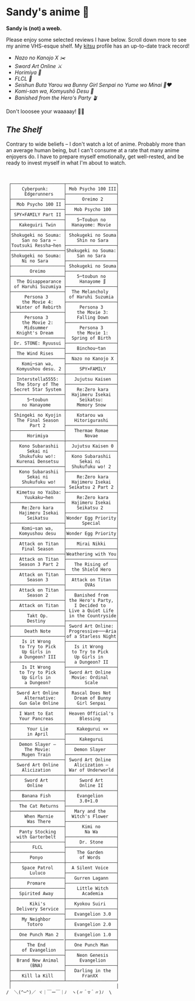 #+options: tomb:nil
* Sandy's anime 🍶

#+begin_center
*Sandy is (not) a weeb.*
#+end_center

Please enjoy some selected reviews I have below. Scroll down more to see my
anime VHS-esque shelf. My [[https://kitsu.io/users/thecsw][kitsu]] profile has an up-to-date track record!

- [[mgx][Nazo no Kanojo X ✂️]]
- [[sao][Sword Art Online ⚔️]]
- [[horimiya][Horimiya 🍰]]
- [[flcl][FLCL 🎸]]
- [[bunny][Seishun Buta Yarou wa Bunny Girl Senpai no Yume wo Minai 🐇❤️]]
- [[komi][Komi-san wa, Komyushō Desu 🥑]]
- [[banished][Banished from the Hero's Party 🪴]]

Don't looosee your waaaaay! 👘🥁

** /The Shelf/

Contrary to wide beliefs -- I don't watch a lot of anime. Probably more than an
average human being, but I can't consume at a rate that many anime enjoyers
do. I have to prepare myself emotionally, get well-rested, and be ready to
invest myself in what I'm about to watch.

#+begin_src


 ┌────────────────────┬───────────────────┐
 │    Cyberpunk:      │ Mob Psycho 100 III│
 │     Edgerunners    ├───────────────────┤
 ├────────────────────┤      Oreimo 2     │
 │  Mob Psycho 100 II ├───────────────────┤
 ├────────────────────┤   Mob Psycho 100  │
 │ SPY×FAMILY Part II ├───────────────────┤
 ├────────────────────┤    5─Toubun no    │
 │   Kakeguiri Twin   │  Hanayome: Movie  │
 ├────────────────────┼───────────────────┤
 │Shokugeki no Souma: │ Shokugeki no Souma│
 │    San no Sara ─   │    Shin no Sara   │
 │Toutsuki Ressha─hen ├───────────────────┤
 ├────────────────────┤Shokugeki no Souma:│
 │Shokugeki no Souma: │    San no Sara    │
 │    Ni no Sara      ├───────────────────┤
 ├────────────────────┤ Shokugeki no Souma│
 │       Oreimo       ├───────────────────┤
 ├────────────────────┤    5─toubun no    │
 │  The Disappearance │     Hanayome ∬    │
 │ of Haruhi Suzumiya ├───────────────────┤
 ├────────────────────┤  The Melancholy   │
 │     Persona 3      │ of Haruhi Suzumia │
 │    the Movie 4:    ├───────────────────┤
 │  Winter of Rebirth │     Persona 3     │
 ├────────────────────┤    the Movie 3:   │
 │     Persona 3      │    Falling Down   │
 │    the Movie 2:    ├───────────────────┤
 │     Midsummer      │     Persona 3     │
 │  Knight's Dream    │    the Movie 1:   │
 ├────────────────────┤  Spring of Birth  │
 │ Dr. STONE: Ryuusui ├───────────────────┤
 ├────────────────────┤    Binchou─tan    │
 │  The Wind Rises    ├───────────────────┤
 ├────────────────────┤  Nazo no Kanojo X │
 │    Komi─san wa,    ├───────────────────┤
 │  Komyushou desu. 2 │     SPY×FAMILY    │
 ├────────────────────┼───────────────────┤
 │  Interstella5555:  │   Jujutsu Kaisen  │
 │  The 5tory of The  ├───────────────────┤
 │ 5ecret 5tar 5ystem │    Re:Zero kara   │
 ├────────────────────┤  Hajimeru Isekai  │
 │      5─toubun      │     Seikatsu:     │
 │    no Hanayome     │    Memory Snow    │
 ├────────────────────┼───────────────────┤
 │ Shingeki no Kyojin │    Kotarou wa     │
 │  The Final Season  │   Hitorigurashi   │
 │       Part 2       ├───────────────────┤
 ├────────────────────┤   Thermae Romae   │
 │      Horimiya      │       Novae       │
 ├────────────────────┼───────────────────┤
 │   Kono Subarashii  │  Jujutsu Kaisen 0 │
 │      Sekai ni      ├───────────────────┤
 │   Shukufuku wo!:   │  Kono Subarashii  │
 │  Kurenai Densetsu  │     Sekai ni      │
 ├────────────────────┤  Shukufuku wo! 2  │
 │   Kono Subarashii  ├───────────────────┤
 │      Sekai ni      │    Re:Zero kara   │
 │    Shukufuku wo!   │  Hajimeru Isekai  │
 ├────────────────────┤ Seikatsu 2 Part 2 │
 │  Kimetsu no Yaiba: ├───────────────────┤
 │     Yuukaku─hen    │    Re:Zero kara   │
 ├────────────────────┤  Hajimeru Isekai  │
 │    Re:Zero kara    │    Seikatsu 2     │
 │   Hajimeru Isekai  ├───────────────────┤
 │      Seikatsu      │Wonder Egg Priority│
 ├────────────────────┤      Special      │
 │    Komi─san wa,    ├───────────────────┤
 │   Komyushou desu   │Wonder Egg Priority│
 ├────────────────────┼───────────────────┤
 │   Attack on Titan  │    Mirai Nikki    │
 │    Final Season    ├───────────────────┤
 ├────────────────────┤Weathering with You│
 │   Attack on Titan  ├───────────────────┤
 │   Season 3 Part 2  │   The Rising of   │
 ├────────────────────┤  the Shield Hero  │
 │   Attack on Titan  ├───────────────────┤
 │      Season 3      │  Attack on Titan  │
 ├────────────────────┤       OVAs        │
 │   Attack on Titan  ├───────────────────┤
 │      Season 2      │   Banished from   │
 ├────────────────────┤ the Hero's Party, │
 │   Attack on Titan  │   I Decided to    │
 ├────────────────────┤ Live a Quiet Life │
 │      Takt Op.      │ in the Countryside│
 │      Destiny       ├───────────────────┤
 ├────────────────────┤ Sword Art Online: │
 │     Death Note     │ Progressive───Aria│
 ├────────────────────┤of a Starless Night│
 │    Is it Wrong     ├───────────────────┤
 │   to Try to Pick   │   Is it Wrong     │
 │    Up Girls in     │  to Try to Pick   │
 │   a Dungeon? III   │   Up Girls in     │
 ├────────────────────┤   a Dungeon? II   │
 │    Is It Wrong     ├───────────────────┤
 │   to Try to Pick   │ Sword Art Online  │
 │    Up Girls in     │  Movie: Ordinal   │
 │     a Dungeon?     │       Scale       │
 ├────────────────────┼───────────────────┤
 │  Sword Art Online  │  Rascal Does Not  │
 │     Alternative:   │   Dream of Bunny  │
 │   Gun Gale Online  │    Girl Senpai    │
 ├────────────────────┼───────────────────┤
 │   I Want to Eat    │ Heaven Official's │
 │   Your Pancreas    │     Blessing      │
 ├────────────────────┼───────────────────┤
 │      Your Lie      │    Kakegurui ××   │
 │      in April      ├───────────────────┤
 ├────────────────────┤     Kakegurui     │
 │   Demon Slayer –   ├───────────────────┤
 │     The Movie:     │   Demon Slayer    │
 │    Mugen Train     ├───────────────────┤
 ├────────────────────┤ Sword Art Online  │
 │  Sword Art Online  │   Alicization –   │
 │    Alicization     │ War of Underworld │
 ├────────────────────┼───────────────────┤
 │     Sword Art      │     Sword Art     │
 │      Online        │     Online II     │
 ├────────────────────┼───────────────────┤
 │    Banana Fish     │    Evangelion     │
 ├────────────────────┤     3.0+1.0       │
 │   The Cat Returns  ├───────────────────┤
 ├────────────────────┤   Mary and the    │
 │     When Marnie    │  Witch's Flower   │
 │      Was There     ├───────────────────┤
 ├────────────────────┤      Kimi no      │
 │   Panty Stocking   │       Na Wa       │
 │  with Garterbelt   ├───────────────────┤
 ├────────────────────┤     Dr. Stone     │
 │        FLCL        ├───────────────────┤
 ├────────────────────┤    The Garden     │
 │       Ponyo        │     of Words      │
 ├────────────────────┼───────────────────┤
 │    Space Patrol    │  A Silent Voice   │
 │       Luluco       ├───────────────────┤
 ├────────────────────┤   Gurren Lagann   │
 │      Promare       ├───────────────────┤
 ├────────────────────┤    Little Witch   │
 │   Spirited Away    │      Academia     │
 ├────────────────────┼───────────────────┤
 │       Kiki's       │   Kyokou Suiri    │
 │  Delivery Service  ├───────────────────┤
 ├────────────────────┤   Evangelion 3.0  │
 │    My Neighbor     ├───────────────────┤
 │      Totoro        │   Evangelion 2.0  │
 ├────────────────────┼───────────────────┤
 │   One Punch Man 2  │   Evangelion 1.0  │
 ├────────────────────├───────────────────┤
 │      The End       │   One Punch Man   │
 │    of Evangelion   ├───────────────────┤
 ├────────────────────┤    Neon Genesis   │
 │  Brand New Animal  │     Evangelion    │
 │       (BNA)        ├───────────────────┤
 ├────────────────────┤   Darling in the  │
 │    Kill la Kill    │      FranXX       │
 ├────────────────────┴───────────────────┘
 │                                        │
/  ＼(^─^)／ ヾ｜￣ー￣｜ﾉ  ヽ(〃＾▽＾〃)ﾉ  \
#+end_src
